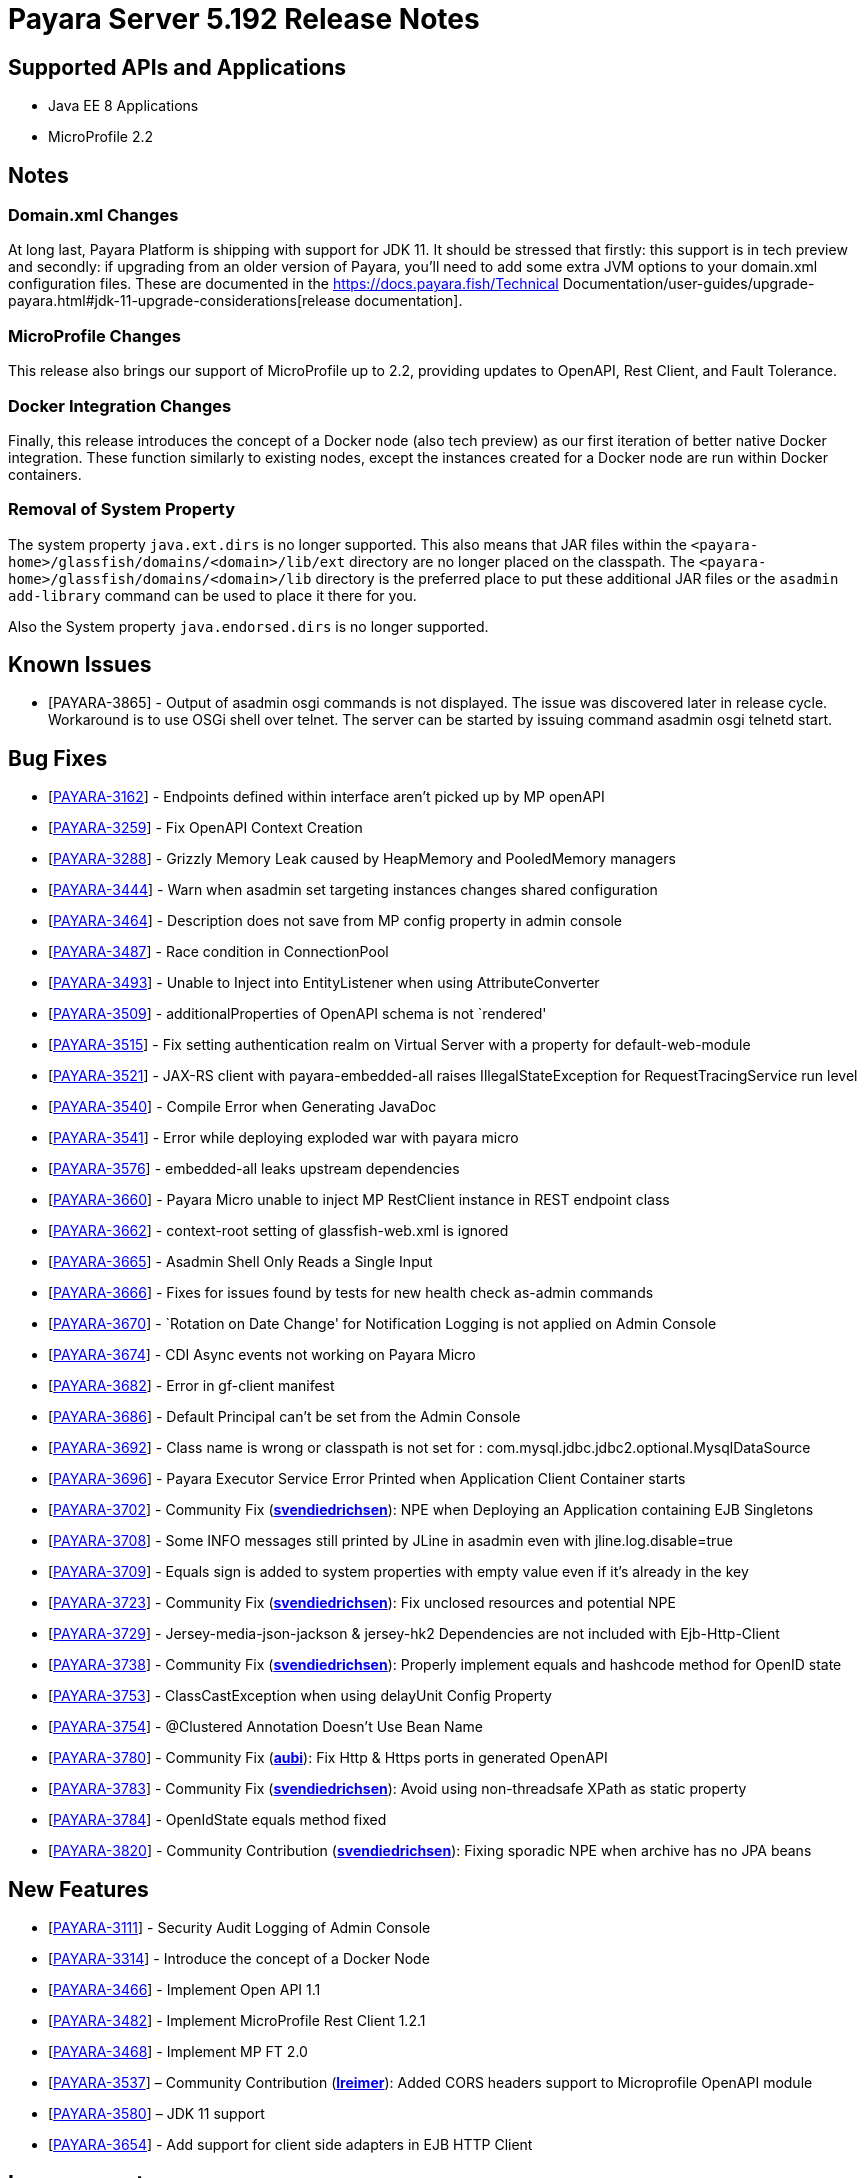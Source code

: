 [[release-notes]]
= Payara Server 5.192 Release Notes

[[supported-apis-and-applications]]
== Supported APIs and Applications

* Java EE 8 Applications
* MicroProfile 2.2

== Notes

=== Domain.xml Changes

At long last, Payara Platform is shipping with support for JDK 11. It should be
stressed that firstly: this support is in tech preview and secondly: if
upgrading from an older version of Payara, you’ll need to add some extra JVM
options to your domain.xml configuration files. These are documented in the
https://docs.payara.fish/Technical Documentation/user-guides/upgrade-payara.html#jdk-11-upgrade-considerations[release
documentation].

=== MicroProfile Changes

This release also brings our support of MicroProfile up to 2.2, providing
updates to OpenAPI, Rest Client, and Fault Tolerance.

=== Docker Integration Changes

Finally, this release introduces the concept of a Docker node (also tech
preview) as our first iteration of better native Docker integration. These
function similarly to existing nodes, except the instances created for a Docker
node are run within Docker containers.

=== Removal of System Property

The system property `java.ext.dirs` is no longer supported. This also means that
JAR files within the `<payara-home>/glassfish/domains/<domain>/lib/ext` directory are no longer placed on the classpath.
The `<payara-home>/glassfish/domains/<domain>/lib` directory is the preferred place to put these additional JAR files or
the `asadmin add-library` command can be used to place it there for you.

Also the System property `java.endorsed.dirs` is no longer supported.

== Known Issues

- [PAYARA-3865] - Output of asadmin osgi commands is not displayed. The issue was discovered later in release cycle. Workaround is to use OSGi shell over
telnet. The server can be started by issuing command asadmin osgi telnetd start.

== Bug Fixes

- [https://github.com/payara/Payara/pull/3827[PAYARA-3162]] - Endpoints defined within interface aren’t picked up by MP openAPI
- [https://github.com/payara/Payara/pull/3827[PAYARA-3259]] - Fix OpenAPI Context Creation
- [https://github.com/payara/Payara/pull/3897[PAYARA-3288]] - Grizzly Memory Leak caused by HeapMemory and PooledMemory managers
- [https://github.com/payara/Payara/pull/3825[PAYARA-3444]] - Warn when asadmin set targeting instances changes shared configuration
- [https://github.com/payara/Payara/pull/3950[PAYARA-3464]] - Description does not save from MP config property in admin console
- [https://github.com/payara/Payara/pull/3924[PAYARA-3487]] - Race condition in ConnectionPool
- [https://github.com/payara/Payara/pull/3859[PAYARA-3493]] - Unable to Inject into EntityListener when using AttributeConverter
- [https://github.com/payara/Payara/pull/3827[PAYARA-3509]] - additionalProperties of OpenAPI schema is not `rendered'
- [https://github.com/payara/Payara/pull/3875[PAYARA-3515]] - Fix setting authentication realm on Virtual Server with a property for default-web-module
- [https://github.com/payara/Payara/pull/3961[PAYARA-3521]] - JAX-RS client with payara-embedded-all raises IllegalStateException for RequestTracingService run level
- [https://github.com/payara/Payara/pull/3864[PAYARA-3540]] - Compile Error when Generating JavaDoc
- [https://github.com/payara/Payara/pull/3956[PAYARA-3541]] - Error while deploying exploded war with payara micro
- [https://github.com/payara/Payara/pull/3814[PAYARA-3576]] - embedded-all leaks upstream dependencies
- [https://github.com/payara/Payara/pull/3866[PAYARA-3660]] - Payara Micro unable to inject MP RestClient instance in REST endpoint class
- [https://github.com/payara/Payara/pull/3831[PAYARA-3662]] - context-root setting of glassfish-web.xml is ignored
- [https://github.com/payara/Payara/pull/3870[PAYARA-3665]] - Asadmin Shell Only Reads a Single Input
- [https://github.com/payara/Payara/pull/3798[PAYARA-3666]] - Fixes for issues found by tests for new health check as-admin commands
- [https://github.com/payara/Payara/pull/3869[PAYARA-3670]] - `Rotation on Date Change' for Notification Logging is not applied on Admin Console
- [https://github.com/payara/Payara/pull/3880[PAYARA-3674]] - CDI Async events not working on Payara Micro
- [https://github.com/payara/Payara/pull/3846[PAYARA-3682]] - Error in gf-client manifest
- [https://github.com/payara/Payara/pull/3848[PAYARA-3686]] - Default Principal can’t be set from the Admin Console
- [https://github.com/payara/Payara/pull/3874[PAYARA-3692]] - Class name is wrong or classpath is not set for :
com.mysql.jdbc.jdbc2.optional.MysqlDataSource
- [https://github.com/payara/Payara/pull/3936[PAYARA-3696]] - Payara Executor Service Error Printed when Application Client Container starts
- [https://github.com/payara/Payara/pull/3824[PAYARA-3702]] - Community Fix (https://github.com/svendiedrichsen[*svendiedrichsen*]): NPE when Deploying an
Application containing EJB Singletons
- [https://github.com/payara/Payara/pull/3867[PAYARA-3708]] - Some INFO messages still printed by JLine in asadmin even with jline.log.disable=true
- [https://github.com/payara/Payara/pull/3887[PAYARA-3709]] - Equals sign is added to system properties with empty value even if it’s already in the key
- [https://github.com/payara/Payara/pull/3868[PAYARA-3723]] - Community Fix (https://github.com/svendiedrichsen[*svendiedrichsen*]): Fix unclosed resources
and potential NPE
- [https://github.com/payara/Payara/pull/3926[PAYARA-3729]] - Jersey-media-json-jackson & jersey-hk2 Dependencies are not included with
Ejb-Http-Client
- [https://github.com/payara/Payara/pull/3888[PAYARA-3738]] - Community Fix (https://github.com/svendiedrichsen[*svendiedrichsen*]): Properly implement
equals and hashcode method for OpenID state
- [https://github.com/payara/Payara/pull/3911[PAYARA-3753]] - ClassCastException when using delayUnit Config Property
- [https://github.com/payara/Payara/pull/3901[PAYARA-3754]] - @Clustered Annotation Doesn’t Use Bean Name
- [https://github.com/payara/Payara/pull/3916[PAYARA-3780]] - Community Fix (https://github.com/aubi[*aubi*]): Fix Http & Https ports in generated OpenAPI
- [https://github.com/payara/Payara/pull/3906[PAYARA-3783]] - Community Fix (https://github.com/svendiedrichsen[*svendiedrichsen*]): Avoid using
non-threadsafe XPath as static property
- [https://github.com/payara/Payara/pull/3909[PAYARA-3784]] - OpenIdState equals method fixed
- [https://github.com/payara/Payara/pull/3940[PAYARA-3820]] - Community Contribution (https://github.com/svendiedrichsen[*svendiedrichsen*]): Fixing
sporadic NPE when archive has no JPA beans

== New Features

- [https://github.com/payara/Payara/pull/3908[PAYARA-3111]] - Security Audit Logging of Admin Console
- [https://github.com/payara/Payara/pull/3952[PAYARA-3314]] - Introduce the concept of a Docker Node
- [https://github.com/payara/Payara/pull/3827[PAYARA-3466]] - Implement Open API 1.1
- [https://github.com/payara/Payara/pull/3951[PAYARA-3482]] - Implement MicroProfile Rest Client 1.2.1
- [https://github.com/payara/Payara/pull/3911[PAYARA-3468]] - Implement MP FT 2.0
- [https://github.com/payara/Payara/pull/3793[PAYARA-3537]] – Community Contribution (https://github.com/lreimer[*lreimer*]): Added CORS headers support to Microprofile OpenAPI module
- [https://github.com/payara/Payara/pull/3929[PAYARA-3580]] – JDK 11 support
- [https://github.com/payara/Payara/pull/3931[PAYARA-3654]] - Add support for client side adapters in EJB HTTP Client

== Improvements

- [https://github.com/payara/Payara/pull/3954[PAYARA-3385]] - Allow OpenTracing @Traced to work with JAX-WS Web Services
- [https://github.com/payara/Payara/pull/3837[PAYARA-3386]] - Complete login.conf configuration after creating custom security realm with default
LoginModule configuration
- [https://github.com/payara/Payara/pull/3900[PAYARA-3417]] - CertificateRealm should optionally return CN part a the certificate subject instead of the whole
subject
- [https://github.com/payara/Payara/pull/3853[PAYARA-3419]] - Persistent EJB Timer service forced too eagerly in cluster/Deployment group.
- [https://github.com/payara/patched-src-eclipselink/pull/3[PAYARA-3474]] - Disable stacktrace logging when JPA schema generation tries to read from non
existing sequence
- [https://github.com/payara/Payara/pull/3934[PAYARA-3688]] - Make the timeout parameter configurable in the start-local-instance command
- [https://github.com/payara/Payara/pull/3930[PAYARA-3718]] - Support System Properties with EJB over Rest
- [https://github.com/payara/Payara/pull/3945[PAYARA-3755]] - Implement Full Support for JSON-B Serialization when using EJB Remote over HTTP
- [https://github.com/payara/Payara/pull/3904[PAYARA-3758]] - Cleanup of sonar warnings for rest-service
- [https://github.com/payara/Payara/pull/3915[PAYARA-3781]] - Community Contribution (https://github.com/edthorne[*edthorne*]): Allow wildcards when
specifying interfaces for the data grid discovery mode
- [https://github.com/payara/Payara/pull/3920[PAYARA-3785]] - Security small cleanup sweep 6
- [https://github.com/payara/Payara/pull/3911[PAYARA-3790]] - CircuitBreaker with configuration file does not override the requestVolumeThreshold

== Component Upgrades

- [https://github.com/payara/Payara/pull/3855[PAYARA-2965]] - Update hk2 to 2.5.0
- [https://github.com/payara/Payara/pull/3566[PAYARA-3402]] - Upgrade maven-javadoc-plugin to 3.0.1
- [https://github.com/payara/Payara/pull/3892[PAYARA-3668]] - Update libpam4j to version 1.11
- [https://github.com/payara/Payara/pull/3863[PAYARA-3706]] - Upgrade hibernate-validator to 6.0.16.Final
- [https://github.com/payara/Payara/pull/3917[PAYARA-3742]] - Upgrade to Jersey 2.29
- [https://github.com/payara/Payara/pull/3890[PAYARA-3743]] - Upgrade snakeyaml to 1.24
- [https://github.com/payara/Payara/pull/3891[PAYARA-3744]] - Upgrade-MIME-Streaming-Extension-mimepull-to-1.9.11
- [https://github.com/payara/Payara/pull/3893[PAYARA-3745]] - Upgrade classmate to 1.5.0
- [https://github.com/payara/Payara/pull/3894[PAYARA-3746]] - Upgrade hazelcast version to 3.12
- [https://github.com/payara/Payara/pull/3895[PAYARA-3747]] - Upgrade ha-api to version 3.1.12

And of course, we’d like to give a huge thank you to community contributors
*svendiedrichsen* , *aubi* , *edthorne* and *lreimer* for their contributions to
this release.
